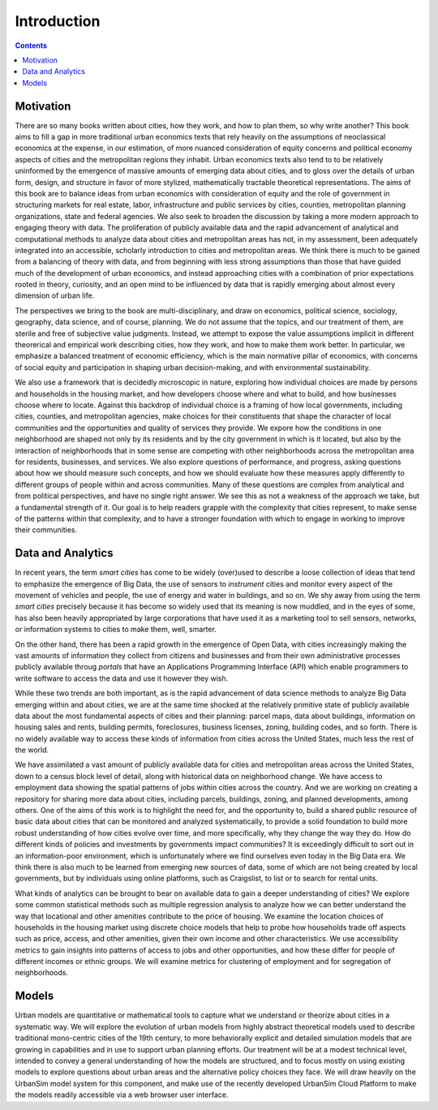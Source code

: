 Introduction
===============================================================================

.. contents:: **Contents**
   :local:


Motivation
-----------

There are so many books written about cities, how they work, and how to plan them, so why write another? This book aims to
fill a gap in more traditional urban economics texts that rely heavily on the assumptions of neoclassical economics at
the expense, in our estimation, of more nuanced consideration of equity
concerns and political economy aspects of cities and the metropolitan regions they inhabit.  Urban economics texts also tend
to to be relatively
uninformed by the emergence of massive amounts of emerging data about cities, and to gloss over the details of
urban form, design, and structure in favor of more stylized, mathematically tractable theoretical representations.  The
aims of this book are to balance ideas from urban economics with consideration of equity and the role of government in
structuring
markets for real estate, labor, infrastructure and public services by cities, counties, metropolitan planning
organizations, state and federal agencies.  We also seek to broaden the discussion by taking a
more modern approach to engaging theory with data.  The proliferation of publicly available data and the rapid
advancement of analytical and computational methods to analyze data about cities and metropolitan areas has not, in
my assessment, been adequately integrated into an accessible, scholarly introduction to cities and metropolitan
areas.  We think there is much to be gained from a balancing of theory with data, and from beginning with less strong
assumptions than those that have guided much of the development of urban economics, and instead approaching cities with a
combination of prior expectations rooted in theory, curiosity, and an open mind to be influenced by data that
is rapidly emerging about almost every dimension of urban life.

The perspectives we bring to the book are multi-disciplinary, and draw on economics, political science, sociology,
geography, data science, and of course, planning.  We do not assume that the topics, and our treatment of them,
are sterile and free of subjective value judgments.  Instead, we attempt to expose the value assumptions implicit
in different theorerical and empirical work describing cities, how they work, and how to make them work better.  In
particular, we emphasize a balanced treatment of economic efficiency, which is the main normative pillar of
economics, with concerns of social equity and participation in shaping urban decision-making, and with environmental
sustainability.

We also use a framework that is decidedly microscopic in nature, exploring how individual choices are made by persons
and households in the housing market, and how developers choose where and what to build, and how businesses choose
where to locate.  Against this backdrop of individual choice is a framing of how local governments, including cities,
counties, and metropolitan agencies, make choices for their constituents that shape the character of local communities
and the opportunities and quality of services they provide.  We expore how the conditions in one neighborhood are shaped
not only by its residents and by the city government in which is it located, but also by the interaction of neighborhoods
that in some sense are competing with other neighborhoods across the metropolitan area for residents, businesses, and
services.  We also explore questions of performance, and progress, asking questions about how we should measure such
concepts, and how we should evaluate how these measures apply differently to different groups of people within
and across communities.  Many of these questions are complex from analytical and from political perspectives, and
have no single right answer.  We see this as not a weakness of the approach we take, but a fundamental strength of it.
Our goal is to help readers grapple with the complexity that cities represent, to make sense of the patterns within
that complexity, and to have a stronger foundation with which to engage in working to improve their communities.

Data and Analytics
-------------------

In recent years, the term *smart cities* has come to be widely (over)used to describe a loose collection of ideas that
tend to emphasize the emergence of Big Data, the use of sensors to *instrument* cities and monitor every aspect of the
movement of vehicles and people, the use of energy and water in buildings, and so on. We shy away from using the term
*smart cities* precisely because it has become so widely used that its meaning is now muddled, and in the eyes of some,
has also been heavily appropriated by large corporations that have used it as a marketing tool to sell sensors,
networks, or information systems to cities to make them, well, smarter.

On the other hand, there has been a rapid growth in the emergence of Open Data, with cities increasingly making the
vast amounts of information they collect from citizens and businesses and from their own administrative processes
publicly available throug *portals* that have an Applications Programming Interface (API) which enable programmers
to write software to access the data and use it however they wish.

While these two trends are both important, as is the rapid advancement of data science methods to analyze Big Data
emerging within and about cities, we are at the same time shocked at the relatively primitive state of publicly
available data about the most fundamental aspects of cities and their planning: parcel maps, data about buildings,
information on housing sales and rents, building permits, foreclosures, business licenses, zoning, building codes,
and so forth.  There is no widely available way to access these kinds of information from cities across the United
States, much less the rest of the world.

We have assimilated a vast amount of publicly available data for cities and metropolitan areas across the United States,
down to a census block level of detail, along with historical data on neighborhood change.  We have access to employment
data showing the spatial patterns of jobs within cities across the country.  And we are working on creating a repository
for sharing more data about cities, including parcels, buildings, zoning, and planned developments, among others. One of
the aims of this work is to highlight the need for, and the opportunity to, build a shared public resource of
basic data about cities that can be monitored and analyzed systematically, to provide a solid foundation to build
more robust understanding of how cities evolve over time, and more specifically, why they change the way they do.  How
do different kinds of policies and investments by governments impact communities?  It is exceedingly difficult to
sort out in an information-poor environment, which is unfortunately where we find ourselves even today in the Big Data
era.  We think there is also much to be learned from emerging new sources of data, some of which are not being created by
local governments, but by individuals using online platforms, such as Craigslist, to list or to search for rental units.

What kinds of analytics can be brought to bear on available data to gain a deeper understanding of cities?  We explore
some common statistical methods such as multiple regression analysis to analyze how we can better understand the way
that locational and other amenities contribute to the price of housing.  We examine the location choices of households
in the housing market using discrete choice models that help to probe how households trade off aspects such as price,
access, and other amenities, given their own income and other characteristics.  We use accessibility metrics to gain
insights into patterns of access to jobs and other opportunities, and how these differ
for people of different incomes or ethnic groups.  We will examine metrics for clustering of employment and for
segregation of neighborhoods.

Models
------

Urban models are quantitative or mathematical tools to capture what we understand or theorize about cities in a
systematic way.  We will explore the evolution of urban models from highly abstract theoretical models used to
describe traditional mono-centric cities of the 19th century, to more behaviorally explicit and detailed
simulation models that are growing in capabilities and in use to support urban planning efforts.  Our treatment will
be at a modest technical level, intended to convey a general understanding of how the models are structured, and to
focus mostly on using existing models to explore questions about urban areas and the alternative policy choices
they face.  We will draw heavily on the UrbanSim model system for this component, and make use of the recently
developed UrbanSim Cloud Platform to make the models readily accessible via a web browser user interface.

